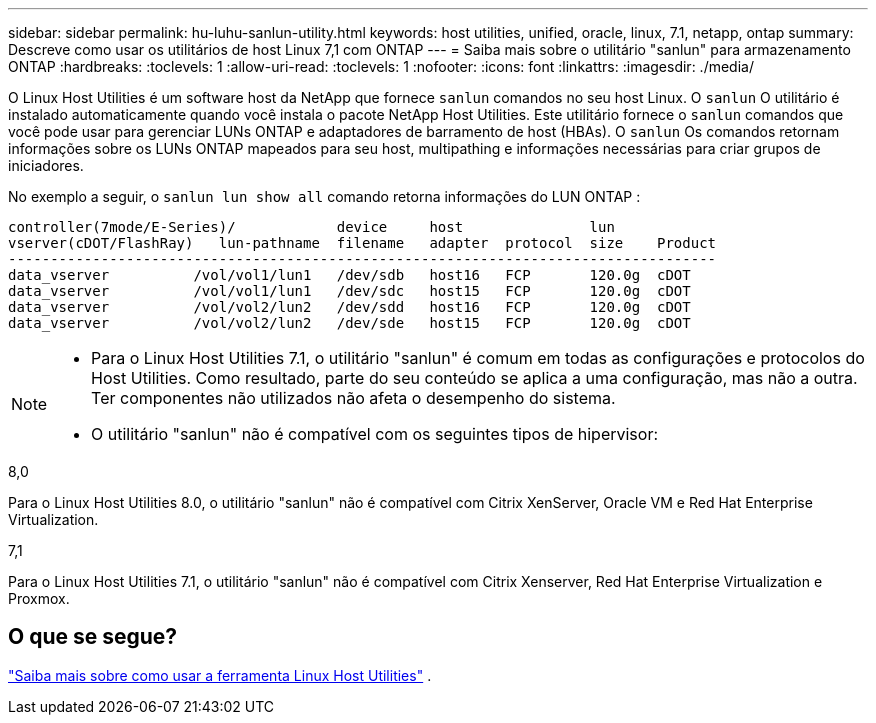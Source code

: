 ---
sidebar: sidebar 
permalink: hu-luhu-sanlun-utility.html 
keywords: host utilities, unified, oracle, linux, 7.1, netapp, ontap 
summary: Descreve como usar os utilitários de host Linux 7,1 com ONTAP 
---
= Saiba mais sobre o utilitário "sanlun" para armazenamento ONTAP
:hardbreaks:
:toclevels: 1
:allow-uri-read: 
:toclevels: 1
:nofooter: 
:icons: font
:linkattrs: 
:imagesdir: ./media/


[role="lead"]
O Linux Host Utilities é um software host da NetApp que fornece `sanlun` comandos no seu host Linux.  O `sanlun` O utilitário é instalado automaticamente quando você instala o pacote NetApp Host Utilities.  Este utilitário fornece o `sanlun` comandos que você pode usar para gerenciar LUNs ONTAP e adaptadores de barramento de host (HBAs).  O `sanlun` Os comandos retornam informações sobre os LUNs ONTAP mapeados para seu host, multipathing e informações necessárias para criar grupos de iniciadores.

No exemplo a seguir, o `sanlun lun show all` comando retorna informações do LUN ONTAP :

[listing]
----
controller(7mode/E-Series)/            device     host               lun
vserver(cDOT/FlashRay)   lun-pathname  filename   adapter  protocol  size    Product
------------------------------------------------------------------------------------
data_vserver          /vol/vol1/lun1   /dev/sdb   host16   FCP       120.0g  cDOT
data_vserver          /vol/vol1/lun1   /dev/sdc   host15   FCP       120.0g  cDOT
data_vserver          /vol/vol2/lun2   /dev/sdd   host16   FCP       120.0g  cDOT
data_vserver          /vol/vol2/lun2   /dev/sde   host15   FCP       120.0g  cDOT
----
[NOTE]
====
* Para o Linux Host Utilities 7.1, o utilitário "sanlun" é comum em todas as configurações e protocolos do Host Utilities.  Como resultado, parte do seu conteúdo se aplica a uma configuração, mas não a outra.  Ter componentes não utilizados não afeta o desempenho do sistema.
* O utilitário "sanlun" não é compatível com os seguintes tipos de hipervisor:
+
[role="tabbed-block"]
====
.8,0
--
Para o Linux Host Utilities 8.0, o utilitário "sanlun" não é compatível com Citrix XenServer, Oracle VM e Red Hat Enterprise Virtualization.

--
.7,1
--
Para o Linux Host Utilities 7.1, o utilitário "sanlun" não é compatível com Citrix Xenserver, Red Hat Enterprise Virtualization e Proxmox.

--
====


====


== O que se segue?

link:hu-luhu-command-reference.html["Saiba mais sobre como usar a ferramenta Linux Host Utilities"] .
